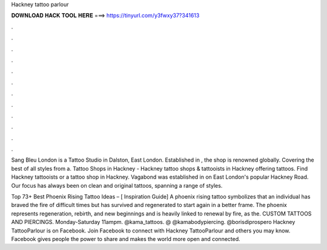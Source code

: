 Hackney tattoo parlour



𝐃𝐎𝐖𝐍𝐋𝐎𝐀𝐃 𝐇𝐀𝐂𝐊 𝐓𝐎𝐎𝐋 𝐇𝐄𝐑𝐄 ===> https://tinyurl.com/y3fwxy37?341613



.



.



.



.



.



.



.



.



.



.



.



.

Sang Bleu London is a Tattoo Studio in Dalston, East London. Established in , the shop is renowned globally. Covering the best of all styles from a. Tattoo Shops in Hackney - Hackney tattoo shops & tattooists in Hackney offering tattoos. Find Hackney tattooists or a tattoo shop in Hackney. Vagabond was established in on East London's popular Hackney Road. Our focus has always been on clean and original tattoos, spanning a range of styles.

Top 73+ Best Phoenix Rising Tattoo Ideas – [ Inspiration Guide] A phoenix rising tattoo symbolizes that an individual has braved the fire of difficult times but has survived and regenerated to start again in a better frame. The phoenix represents regeneration, rebirth, and new beginnings and is heavily linked to renewal by fire, as the. CUSTOM TATTOOS AND PIERCINGS. Monday-Saturday 11ampm. @kama_tattoos. @ @kamabodypiercing. @borisdiprospero  Hackney TattooParlour is on Facebook. Join Facebook to connect with Hackney TattooParlour and others you may know. Facebook gives people the power to share and makes the world more open and connected.
